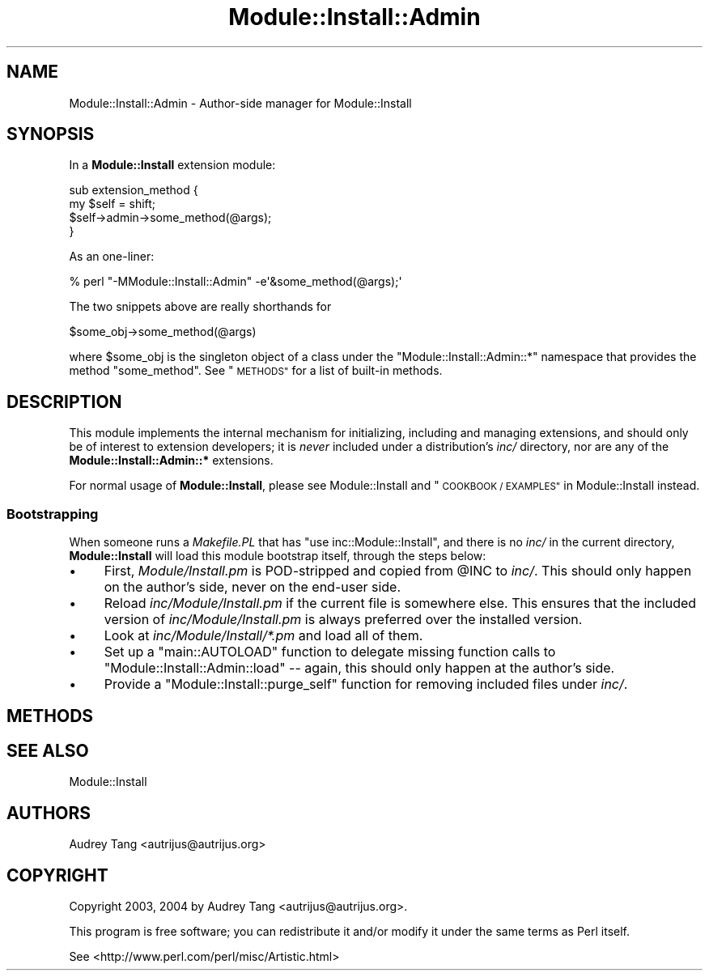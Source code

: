 .\" Automatically generated by Pod::Man 4.09 (Pod::Simple 3.35)
.\"
.\" Standard preamble:
.\" ========================================================================
.de Sp \" Vertical space (when we can't use .PP)
.if t .sp .5v
.if n .sp
..
.de Vb \" Begin verbatim text
.ft CW
.nf
.ne \\$1
..
.de Ve \" End verbatim text
.ft R
.fi
..
.\" Set up some character translations and predefined strings.  \*(-- will
.\" give an unbreakable dash, \*(PI will give pi, \*(L" will give a left
.\" double quote, and \*(R" will give a right double quote.  \*(C+ will
.\" give a nicer C++.  Capital omega is used to do unbreakable dashes and
.\" therefore won't be available.  \*(C` and \*(C' expand to `' in nroff,
.\" nothing in troff, for use with C<>.
.tr \(*W-
.ds C+ C\v'-.1v'\h'-1p'\s-2+\h'-1p'+\s0\v'.1v'\h'-1p'
.ie n \{\
.    ds -- \(*W-
.    ds PI pi
.    if (\n(.H=4u)&(1m=24u) .ds -- \(*W\h'-12u'\(*W\h'-12u'-\" diablo 10 pitch
.    if (\n(.H=4u)&(1m=20u) .ds -- \(*W\h'-12u'\(*W\h'-8u'-\"  diablo 12 pitch
.    ds L" ""
.    ds R" ""
.    ds C` ""
.    ds C' ""
'br\}
.el\{\
.    ds -- \|\(em\|
.    ds PI \(*p
.    ds L" ``
.    ds R" ''
.    ds C`
.    ds C'
'br\}
.\"
.\" Escape single quotes in literal strings from groff's Unicode transform.
.ie \n(.g .ds Aq \(aq
.el       .ds Aq '
.\"
.\" If the F register is >0, we'll generate index entries on stderr for
.\" titles (.TH), headers (.SH), subsections (.SS), items (.Ip), and index
.\" entries marked with X<> in POD.  Of course, you'll have to process the
.\" output yourself in some meaningful fashion.
.\"
.\" Avoid warning from groff about undefined register 'F'.
.de IX
..
.if !\nF .nr F 0
.if \nF>0 \{\
.    de IX
.    tm Index:\\$1\t\\n%\t"\\$2"
..
.    if !\nF==2 \{\
.        nr % 0
.        nr F 2
.    \}
.\}
.\" ========================================================================
.\"
.IX Title "Module::Install::Admin 3"
.TH Module::Install::Admin 3 "2017-04-04" "perl v5.26.0" "User Contributed Perl Documentation"
.\" For nroff, turn off justification.  Always turn off hyphenation; it makes
.\" way too many mistakes in technical documents.
.if n .ad l
.nh
.SH "NAME"
Module::Install::Admin \- Author\-side manager for Module::Install
.SH "SYNOPSIS"
.IX Header "SYNOPSIS"
In a \fBModule::Install\fR extension module:
.PP
.Vb 4
\&    sub extension_method {
\&        my $self = shift;
\&        $self\->admin\->some_method(@args);
\&    }
.Ve
.PP
As an one-liner:
.PP
.Vb 1
\&    % perl "\-MModule::Install::Admin" \-e\*(Aq&some_method(@args);\*(Aq
.Ve
.PP
The two snippets above are really shorthands for
.PP
.Vb 1
\&    $some_obj\->some_method(@args)
.Ve
.PP
where \f(CW$some_obj\fR is the singleton object of a class under the
\&\f(CW\*(C`Module::Install::Admin::*\*(C'\fR namespace that provides the method
\&\f(CW\*(C`some_method\*(C'\fR.  See \*(L"\s-1METHODS\*(R"\s0 for a list of built-in methods.
.SH "DESCRIPTION"
.IX Header "DESCRIPTION"
This module implements the internal mechanism for initializing,
including and managing extensions, and should only be of interest to
extension developers; it is \fInever\fR included under a distribution's
\&\fIinc/\fR directory, nor are any of the \fBModule::Install::Admin::*\fR
extensions.
.PP
For normal usage of \fBModule::Install\fR, please see Module::Install
and \*(L"\s-1COOKBOOK / EXAMPLES\*(R"\s0 in Module::Install instead.
.SS "Bootstrapping"
.IX Subsection "Bootstrapping"
When someone runs a \fIMakefile.PL\fR that has \f(CW\*(C`use inc::Module::Install\*(C'\fR,
and there is no \fIinc/\fR in the current directory, \fBModule::Install\fR
will load this module bootstrap itself, through the steps below:
.IP "\(bu" 4
First, \fIModule/Install.pm\fR is POD-stripped and copied from \f(CW@INC\fR to
\&\fIinc/\fR.  This should only happen on the author's side, never on the
end-user side.
.IP "\(bu" 4
Reload \fIinc/Module/Install.pm\fR if the current file is somewhere else.
This ensures that the included version of \fIinc/Module/Install.pm\fR is
always preferred over the installed version.
.IP "\(bu" 4
Look at \fIinc/Module/Install/*.pm\fR and load all of them.
.IP "\(bu" 4
Set up a \f(CW\*(C`main::AUTOLOAD\*(C'\fR function to delegate missing function calls
to \f(CW\*(C`Module::Install::Admin::load\*(C'\fR \*(-- again, this should only happen
at the author's side.
.IP "\(bu" 4
Provide a \f(CW\*(C`Module::Install::purge_self\*(C'\fR function for removing included
files under \fIinc/\fR.
.SH "METHODS"
.IX Header "METHODS"
.SH "SEE ALSO"
.IX Header "SEE ALSO"
Module::Install
.SH "AUTHORS"
.IX Header "AUTHORS"
Audrey Tang <autrijus@autrijus.org>
.SH "COPYRIGHT"
.IX Header "COPYRIGHT"
Copyright 2003, 2004 by Audrey Tang <autrijus@autrijus.org>.
.PP
This program is free software; you can redistribute it and/or modify it
under the same terms as Perl itself.
.PP
See <http://www.perl.com/perl/misc/Artistic.html>
